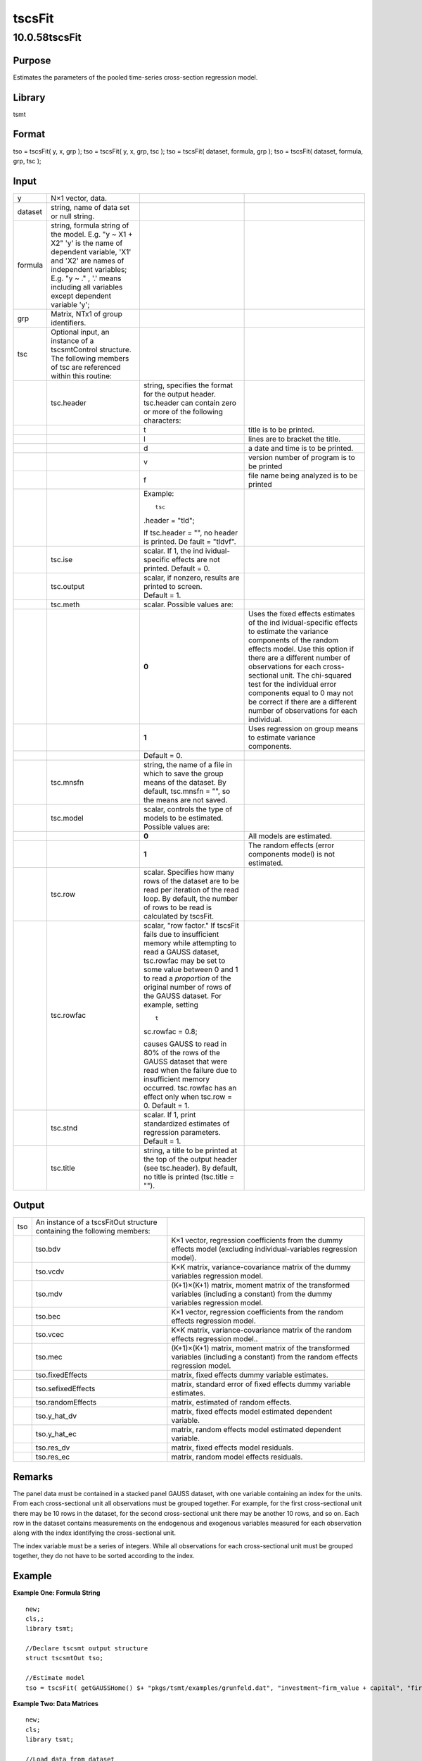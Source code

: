 =======
tscsFit
=======

10.0.58tscsFit
==============

Purpose
-------

.. container::
   :name: Purpose

   Estimates the parameters of the pooled time-series cross-section
   regression model.

Library
-------

.. container:: gfunc
   :name: Library

   tsmt

Format
------

.. container::
   :name: Format

   tso = tscsFit( y, x, grp );
   tso = tscsFit( y, x, grp, tsc );
   tso = tscsFit( dataset, formula, grp );
   tso = tscsFit( dataset, formula, grp, tsc );

Input
-----

.. container::
   :name: Input

   +---------+------------------+------------------+------------------+
   | y       | N×1 vector,      |                  |                  |
   |         | data.            |                  |                  |
   +---------+------------------+------------------+------------------+
   | dataset | string, name of  |                  |                  |
   |         | data set or null |                  |                  |
   |         | string.          |                  |                  |
   +---------+------------------+------------------+------------------+
   | formula | string, formula  |                  |                  |
   |         | string of the    |                  |                  |
   |         | model.           |                  |                  |
   |         | E.g. "y ~ X1 +   |                  |                  |
   |         | X2" 'y' is the   |                  |                  |
   |         | name of          |                  |                  |
   |         | dependent        |                  |                  |
   |         | variable, 'X1'   |                  |                  |
   |         | and 'X2' are     |                  |                  |
   |         | names of         |                  |                  |
   |         | independent      |                  |                  |
   |         | variables;       |                  |                  |
   |         | E.g. "y ~ ." ,   |                  |                  |
   |         | '.' means        |                  |                  |
   |         | including all    |                  |                  |
   |         | variables except |                  |                  |
   |         | dependent        |                  |                  |
   |         | variable 'y';    |                  |                  |
   +---------+------------------+------------------+------------------+
   | grp     | Matrix, NTx1 of  |                  |                  |
   |         | group            |                  |                  |
   |         | identifiers.     |                  |                  |
   +---------+------------------+------------------+------------------+
   | tsc     | Optional input,  |                  |                  |
   |         | an instance of a |                  |                  |
   |         | tscsmtControl    |                  |                  |
   |         | structure. The   |                  |                  |
   |         | following        |                  |                  |
   |         | members of tsc   |                  |                  |
   |         | are referenced   |                  |                  |
   |         | within this      |                  |                  |
   |         | routine:         |                  |                  |
   +---------+------------------+------------------+------------------+
   |         | tsc.header       | string,          |                  |
   |         |                  | specifies the    |                  |
   |         |                  | format for the   |                  |
   |         |                  | output header.   |                  |
   |         |                  | tsc.header can   |                  |
   |         |                  | contain zero or  |                  |
   |         |                  | more of the      |                  |
   |         |                  | following        |                  |
   |         |                  | characters:      |                  |
   +---------+------------------+------------------+------------------+
   |         |                  | t                | title is to be   |
   |         |                  |                  | printed.         |
   +---------+------------------+------------------+------------------+
   |         |                  | l                | lines are to     |
   |         |                  |                  | bracket the      |
   |         |                  |                  | title.           |
   +---------+------------------+------------------+------------------+
   |         |                  | d                | a date and time  |
   |         |                  |                  | is to be         |
   |         |                  |                  | printed.         |
   +---------+------------------+------------------+------------------+
   |         |                  | v                | version number   |
   |         |                  |                  | of program is to |
   |         |                  |                  | be printed       |
   +---------+------------------+------------------+------------------+
   |         |                  | f                | file name being  |
   |         |                  |                  | analyzed is to   |
   |         |                  |                  | be printed       |
   +---------+------------------+------------------+------------------+
   |         |                  | Example:         |                  |
   |         |                  |                  |                  |
   |         |                  | ::               |                  |
   |         |                  |                  |                  |
   |         |                  |    tsc           |                  |
   |         |                  | .header = "tld"; |                  |
   |         |                  |                  |                  |
   |         |                  | If               |                  |
   |         |                  | tsc.header = "", |                  |
   |         |                  | no header is     |                  |
   |         |                  | printed.         |                  |
   |         |                  | De               |                  |
   |         |                  | fault = "tldvf". |                  |
   +---------+------------------+------------------+------------------+
   |         | tsc.ise          | scalar. If 1,    |                  |
   |         |                  | the              |                  |
   |         |                  | ind              |                  |
   |         |                  | ividual-specific |                  |
   |         |                  | effects are not  |                  |
   |         |                  | printed.         |                  |
   |         |                  | Default = 0.     |                  |
   +---------+------------------+------------------+------------------+
   |         | tsc.output       | scalar, if       |                  |
   |         |                  | nonzero, results |                  |
   |         |                  | are printed to   |                  |
   |         |                  | screen.          |                  |
   |         |                  | Default = 1.     |                  |
   +---------+------------------+------------------+------------------+
   |         | tsc.meth         | scalar. Possible |                  |
   |         |                  | values are:      |                  |
   +---------+------------------+------------------+------------------+
   |         |                  | **0**            | Uses the fixed   |
   |         |                  |                  | effects          |
   |         |                  |                  | estimates of the |
   |         |                  |                  | ind              |
   |         |                  |                  | ividual-specific |
   |         |                  |                  | effects to       |
   |         |                  |                  | estimate the     |
   |         |                  |                  | variance         |
   |         |                  |                  | components of    |
   |         |                  |                  | the random       |
   |         |                  |                  | effects model.   |
   |         |                  |                  | Use this option  |
   |         |                  |                  | if there are a   |
   |         |                  |                  | different number |
   |         |                  |                  | of observations  |
   |         |                  |                  | for each         |
   |         |                  |                  | cross-sectional  |
   |         |                  |                  | unit. The        |
   |         |                  |                  | chi-squared test |
   |         |                  |                  | for the          |
   |         |                  |                  | individual error |
   |         |                  |                  | components equal |
   |         |                  |                  | to 0 may not be  |
   |         |                  |                  | correct if there |
   |         |                  |                  | are a different  |
   |         |                  |                  | number of        |
   |         |                  |                  | observations for |
   |         |                  |                  | each individual. |
   +---------+------------------+------------------+------------------+
   |         |                  | **1**            | Uses regression  |
   |         |                  |                  | on group means   |
   |         |                  |                  | to estimate      |
   |         |                  |                  | variance         |
   |         |                  |                  | components.      |
   +---------+------------------+------------------+------------------+
   |         |                  | Default = 0.     |                  |
   +---------+------------------+------------------+------------------+
   |         | tsc.mnsfn        | string, the name |                  |
   |         |                  | of a file in     |                  |
   |         |                  | which to save    |                  |
   |         |                  | the group means  |                  |
   |         |                  | of the dataset.  |                  |
   |         |                  | By default,      |                  |
   |         |                  | tsc.mnsfn = "",  |                  |
   |         |                  | so the means are |                  |
   |         |                  | not saved.       |                  |
   +---------+------------------+------------------+------------------+
   |         | tsc.model        | scalar, controls |                  |
   |         |                  | the type of      |                  |
   |         |                  | models to be     |                  |
   |         |                  | estimated.       |                  |
   |         |                  | Possible values  |                  |
   |         |                  | are:             |                  |
   +---------+------------------+------------------+------------------+
   |         |                  | **0**            | All models are   |
   |         |                  |                  | estimated.       |
   +---------+------------------+------------------+------------------+
   |         |                  | **1**            | The random       |
   |         |                  |                  | effects (error   |
   |         |                  |                  | components       |
   |         |                  |                  | model) is not    |
   |         |                  |                  | estimated.       |
   +---------+------------------+------------------+------------------+
   |         | tsc.row          | scalar.          |                  |
   |         |                  | Specifies how    |                  |
   |         |                  | many rows of the |                  |
   |         |                  | dataset are to   |                  |
   |         |                  | be read per      |                  |
   |         |                  | iteration of the |                  |
   |         |                  | read loop. By    |                  |
   |         |                  | default, the     |                  |
   |         |                  | number of rows   |                  |
   |         |                  | to be read is    |                  |
   |         |                  | calculated by    |                  |
   |         |                  | tscsFit.         |                  |
   +---------+------------------+------------------+------------------+
   |         | tsc.rowfac       | scalar, "row     |                  |
   |         |                  | factor." If      |                  |
   |         |                  | tscsFit fails    |                  |
   |         |                  | due to           |                  |
   |         |                  | insufficient     |                  |
   |         |                  | memory while     |                  |
   |         |                  | attempting to    |                  |
   |         |                  | read a GAUSS     |                  |
   |         |                  | dataset,         |                  |
   |         |                  | tsc.rowfac may   |                  |
   |         |                  | be set to some   |                  |
   |         |                  | value between 0  |                  |
   |         |                  | and 1 to read a  |                  |
   |         |                  | *proportion* of  |                  |
   |         |                  | the original     |                  |
   |         |                  | number of rows   |                  |
   |         |                  | of the GAUSS     |                  |
   |         |                  | dataset. For     |                  |
   |         |                  | example, setting |                  |
   |         |                  |                  |                  |
   |         |                  | ::               |                  |
   |         |                  |                  |                  |
   |         |                  |    t             |                  |
   |         |                  | sc.rowfac = 0.8; |                  |
   |         |                  |                  |                  |
   |         |                  | causes GAUSS to  |                  |
   |         |                  | read in 80% of   |                  |
   |         |                  | the rows of the  |                  |
   |         |                  | GAUSS dataset    |                  |
   |         |                  | that were read   |                  |
   |         |                  | when the failure |                  |
   |         |                  | due to           |                  |
   |         |                  | insufficient     |                  |
   |         |                  | memory occurred. |                  |
   |         |                  | tsc.rowfac has   |                  |
   |         |                  | an effect only   |                  |
   |         |                  | when tsc.row =   |                  |
   |         |                  | 0. Default = 1.  |                  |
   +---------+------------------+------------------+------------------+
   |         | tsc.stnd         | scalar. If 1,    |                  |
   |         |                  | print            |                  |
   |         |                  | standardized     |                  |
   |         |                  | estimates of     |                  |
   |         |                  | regression       |                  |
   |         |                  | parameters.      |                  |
   |         |                  | Default = 1.     |                  |
   +---------+------------------+------------------+------------------+
   |         | tsc.title        | string, a title  |                  |
   |         |                  | to be printed at |                  |
   |         |                  | the top of the   |                  |
   |         |                  | output header    |                  |
   |         |                  | (see             |                  |
   |         |                  | tsc.header). By  |                  |
   |         |                  | default, no      |                  |
   |         |                  | title is printed |                  |
   |         |                  | (tsc.title =     |                  |
   |         |                  | "").             |                  |
   +---------+------------------+------------------+------------------+

Output
------

.. container::
   :name: Output

   +-----+------------------------------+------------------------------+
   | tso | An instance of a tscsFitOut  |                              |
   |     | structure containing the     |                              |
   |     | following members:           |                              |
   +-----+------------------------------+------------------------------+
   |     | tso.bdv                      | K×1 vector, regression       |
   |     |                              | coefficients from the dummy  |
   |     |                              | effects model (excluding     |
   |     |                              | individual-variables         |
   |     |                              | regression model).           |
   +-----+------------------------------+------------------------------+
   |     | tso.vcdv                     | K×K matrix,                  |
   |     |                              | variance-covariance matrix   |
   |     |                              | of the dummy variables       |
   |     |                              | regression model.            |
   +-----+------------------------------+------------------------------+
   |     | tso.mdv                      | (K+1)×(K+1) matrix, moment   |
   |     |                              | matrix of the transformed    |
   |     |                              | variables (including a       |
   |     |                              | constant) from the dummy     |
   |     |                              | variables regression model.  |
   +-----+------------------------------+------------------------------+
   |     | tso.bec                      | K×1 vector, regression       |
   |     |                              | coefficients from the random |
   |     |                              | effects regression model.    |
   +-----+------------------------------+------------------------------+
   |     | tso.vcec                     | K×K matrix,                  |
   |     |                              | variance-covariance matrix   |
   |     |                              | of the random effects        |
   |     |                              | regression model..           |
   +-----+------------------------------+------------------------------+
   |     | tso.mec                      | (K+1)×(K+1) matrix, moment   |
   |     |                              | matrix of the transformed    |
   |     |                              | variables (including a       |
   |     |                              | constant) from the random    |
   |     |                              | effects regression model.    |
   +-----+------------------------------+------------------------------+
   |     | tso.fixedEffects             | matrix, fixed effects dummy  |
   |     |                              | variable estimates.          |
   +-----+------------------------------+------------------------------+
   |     | tso.sefixedEffects           | matrix, standard error of    |
   |     |                              | fixed effects dummy variable |
   |     |                              | estimates.                   |
   +-----+------------------------------+------------------------------+
   |     | tso.randomEffects            | matrix, estimated of random  |
   |     |                              | effects.                     |
   +-----+------------------------------+------------------------------+
   |     | tso.y_hat_dv                 | matrix, fixed effects model  |
   |     |                              | estimated dependent          |
   |     |                              | variable.                    |
   +-----+------------------------------+------------------------------+
   |     | tso.y_hat_ec                 | matrix, random effects model |
   |     |                              | estimated dependent          |
   |     |                              | variable.                    |
   +-----+------------------------------+------------------------------+
   |     | tso.res_dv                   | matrix, fixed effects model  |
   |     |                              | residuals.                   |
   +-----+------------------------------+------------------------------+
   |     | tso.res_ec                   | matrix, random model effects |
   |     |                              | residuals.                   |
   +-----+------------------------------+------------------------------+

Remarks
-------

.. container::
   :name: Remarks

   The panel data must be contained in a stacked panel GAUSS dataset,
   with one variable containing an index for the units. From each
   cross-sectional unit all observations must be grouped together. For
   example, for the first cross-sectional unit there may be 10 rows in
   the dataset, for the second cross-sectional unit there may be another
   10 rows, and so on. Each row in the dataset contains measurements on
   the endogenous and exogenous variables measured for each observation
   along with the index identifying the cross-sectional unit.

   The index variable must be a series of integers. While all
   observations for each cross-sectional unit must be grouped together,
   they do not have to be sorted according to the index.

Example
-------

.. container::
   :name: Example

   **Example One: Formula String**
   ::

      new;
      cls,;
      library tsmt;

      //Declare tscsmt output structure
      struct tscsmtOut tso;

      //Estimate model
      tso = tscsFit( getGAUSSHome() $+ "pkgs/tsmt/examples/grunfeld.dat", "investment~firm_value + capital", "firm");

   **Example Two: Data Matrices**
   ::

      new;
      cls;
      library tsmt;
        
      //Load data from dataset
      data=loadd(getGAUSSHome() $+ "pkgs/tsmt/examples/munnell");

      //Independent variable
      y = data[., 2];

      //Dependent variable
      x = data[., 3:6];

      //Group variable
      grp = data[.,1];
        
      //Declare tscsmt output structure
      struct tscsmtOut tso;

      //Estimate model
      tso = tscsFit(y, x, grp);

Source
------

.. container:: gfunc
   :name: Source

   tscsmt.src
